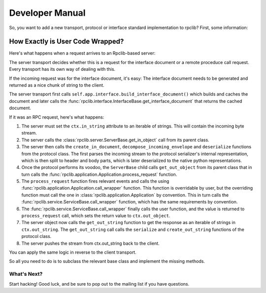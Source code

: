 
Developer Manual
================

So, you want to add a new transport, protocol or interface standard implementation to
rpclib? First, some information:

How Exactly is User Code Wrapped?
---------------------------------

Here's what happens when a request arrives to an Rpclib-based server:

The server transport decides whether this is a request for the interface
document or a remote proceduce call request. Every transport has its own way of
dealing with this.

If the incoming request was for the interface document, it's easy: The interface
document needs to be generated and returned as a nice chunk of string to the client.

The server transport first calls ``self.app.interface.build_interface_document()``
which builds and caches the document and later calls the
:func:`rpclib.interface.InterfaceBase.get_interface_document` that returns the cached
document.

If it was an RPC request, here's what happens:

#. The server must set the ``ctx.in_string`` attribute to an iterable of strings.
   This will contain the incoming byte stream.
#. The server calls the :class:`rpclib.server.ServerBase.get_in_object` call
   from its parent class.
#. The server then calls the ``create_in_document``, ``decompose_incoming_envelope``
   and ``deserialize`` functions from the protocol class. The first parses the
   incoming stream to the protocol serializer's internal representation, which
   is then split to header and body parts, which is later deserialized to the
   native python representations.
#. Once the protocol performs its voodoo, the ``ServerBase`` child calls
   ``get_out_object`` from its parent class that in turn calls the
   :func:`rpclib.application.Application.process_request` function.
#. The ``process_request`` function fires relevant events and calls the
   using :func:`rpclib.application.Application.call_wrapper` function.
   This function is overridable by user, but the overriding function must call
   the one in :class:`rpclib.application.Application` by convention. This in turn
   calls the :func:`rpclib.service.ServiceBase.call_wrapper` function, which has
   the same requirements by convention.
#. The :func:`rpclib.service.ServiceBase.call_wrapper` finally calls the user
   function, and the value is returned to ``process_request`` call, which sets
   the return value to ``ctx.out_object``.
#. The server object now calls the ``get_out_string`` function to get the response
   as an iterable of strings in ``ctx.out_string``. The ``get_out_string`` call
   calls the ``serialize`` and ``create_out_string`` functions of the protocol
   class.
#. The server pushes the stream from ctx.out_string back to the client.

You can apply the same logic in reverse to the client transport.

So all you need to do is to subclass the relevant base class and implement the
missing methods.

What's Next?
^^^^^^^^^^^^

Start hacking! Good luck, and be sure to pop out to the mailing list if you have
questions.
